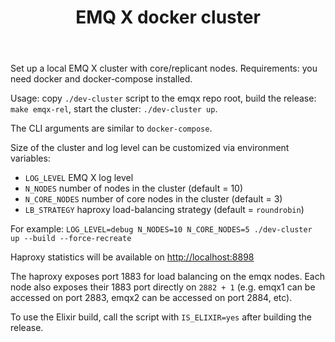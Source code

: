 #+TITLE: EMQ X docker cluster

Set up a local EMQ X cluster with core/replicant nodes.
Requirements: you need docker and docker-compose installed.

Usage: copy =./dev-cluster= script to the emqx repo root,
build the release: =make emqx-rel=,
start the cluster: =./dev-cluster up=.

The CLI arguments are similar to =docker-compose=.

Size of the cluster and log level can be customized via environment variables:

+ =LOG_LEVEL= EMQ X log level
+ =N_NODES= number of nodes in the cluster (default = 10)
+ =N_CORE_NODES= number of core nodes in the cluster (default = 3)
+ =LB_STRATEGY= haproxy load-balancing strategy (default = =roundrobin=)

For example: =LOG_LEVEL=debug N_NODES=10 N_CORE_NODES=5 ./dev-cluster up --build --force-recreate=

Haproxy statistics will be available on http://localhost:8898

The haproxy exposes port 1883 for load balancing on the emqx
nodes. Each node also exposes their 1883 port directly on =2882 + 1=
(e.g. emqx1 can be accessed on port 2883, emqx2 can be accessed on
port 2884, etc).

To use the Elixir build, call the script with =IS_ELIXIR=yes= after
building the release.
